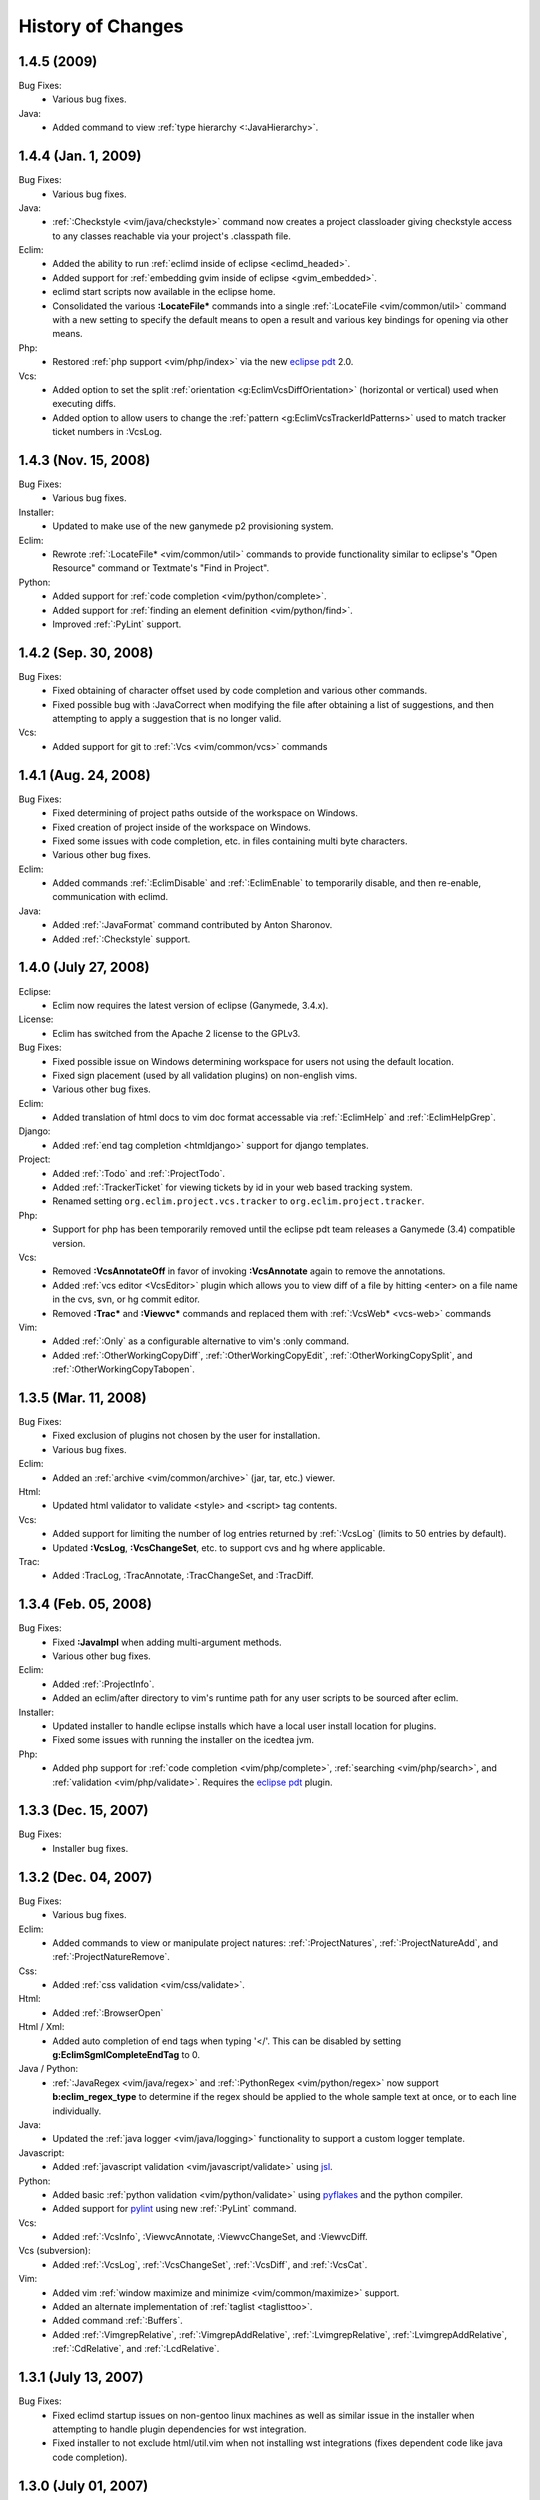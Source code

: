 .. Copyright (C) 2005 - 2009  Eric Van Dewoestine

   This program is free software: you can redistribute it and/or modify
   it under the terms of the GNU General Public License as published by
   the Free Software Foundation, either version 3 of the License, or
   (at your option) any later version.

   This program is distributed in the hope that it will be useful,
   but WITHOUT ANY WARRANTY; without even the implied warranty of
   MERCHANTABILITY or FITNESS FOR A PARTICULAR PURPOSE.  See the
   GNU General Public License for more details.

   You should have received a copy of the GNU General Public License
   along with this program.  If not, see <http://www.gnu.org/licenses/>.

History of Changes
==================

.. _1.4.5:

1.4.5 (2009)
----------------------

Bug Fixes:
  - Various bug fixes.

Java:
  - Added command to view :ref:`type hierarchy <:JavaHierarchy>`.

.. _1.4.4:

1.4.4 (Jan. 1, 2009)
----------------------

Bug Fixes:
  - Various bug fixes.

Java:
  - :ref:`:Checkstyle <vim/java/checkstyle>` command now creates a project
    classloader giving checkstyle access to any classes reachable via your
    project's .classpath file.

Eclim:
  - Added the ability to run :ref:`eclimd inside of eclipse <eclimd_headed>`.
  - Added support for :ref:`embedding gvim inside of eclipse <gvim_embedded>`.
  - eclimd start scripts now available in the eclipse home.
  - Consolidated the various **:LocateFile\*** commands into a single
    :ref:`:LocateFile <vim/common/util>` command with a new setting to specify
    the default means to open a result and various key bindings for opening via
    other means.

Php:
  - Restored :ref:`php support <vim/php/index>` via the new `eclipse pdt`_
    2.0.

Vcs:
  - Added option to set the split
    :ref:`orientation <g:EclimVcsDiffOrientation>` (horizontal or vertical)
    used when executing diffs.
  - Added option to allow users to change the
    :ref:`pattern <g:EclimVcsTrackerIdPatterns>` used to match tracker ticket
    numbers in :VcsLog.

.. _1.4.3:

1.4.3 (Nov. 15, 2008)
----------------------

Bug Fixes:
  - Various bug fixes.

Installer:
  - Updated to make use of the new ganymede p2 provisioning system.

Eclim:
  - Rewrote :ref:`:LocateFile* <vim/common/util>` commands to provide
    functionality similar to eclipse's "Open Resource" command or Textmate's
    "Find in Project".

Python:
  - Added support for :ref:`code completion <vim/python/complete>`.
  - Added support for :ref:`finding an element definition <vim/python/find>`.
  - Improved :ref:`:PyLint` support.

.. _1.4.2:

1.4.2 (Sep. 30, 2008)
----------------------

Bug Fixes:
  - Fixed obtaining of character offset used by code completion and various
    other commands.
  - Fixed possible bug with :JavaCorrect when modifying the file after
    obtaining a list of suggestions, and then attempting to apply a suggestion
    that is no longer valid.

Vcs:
  - Added support for git to :ref:`:Vcs <vim/common/vcs>` commands

.. _1.4.1:

1.4.1 (Aug. 24, 2008)
-----------------------

Bug Fixes:
  - Fixed determining of project paths outside of the workspace on Windows.
  - Fixed creation of project inside of the workspace on Windows.
  - Fixed some issues with code completion, etc. in files containing multi byte
    characters.
  - Various other bug fixes.

Eclim:
  - Added commands :ref:`:EclimDisable` and :ref:`:EclimEnable` to temporarily
    disable, and then re-enable, communication with eclimd.

Java:
  - Added :ref:`:JavaFormat` command contributed by Anton Sharonov.
  - Added :ref:`:Checkstyle` support.

.. _1.4.0:

1.4.0 (July 27, 2008)
---------------------

Eclipse:
  - Eclim now requires the latest version of eclipse (Ganymede, 3.4.x).

License:
  - Eclim has switched from the Apache 2 license to the GPLv3.

Bug Fixes:
  - Fixed possible issue on Windows determining workspace for users not using
    the default location.
  - Fixed sign placement (used by all validation plugins) on non-english vims.
  - Various other bug fixes.

Eclim:
  - Added translation of html docs to vim doc format accessable via
    :ref:`:EclimHelp` and :ref:`:EclimHelpGrep`.

Django:
  - Added :ref:`end tag completion <htmldjango>` support for django templates.

Project:
  - Added :ref:`:Todo` and :ref:`:ProjectTodo`.
  - Added :ref:`:TrackerTicket` for viewing tickets by id in your web based
    tracking system.
  - Renamed setting ``org.eclim.project.vcs.tracker`` to
    ``org.eclim.project.tracker``.

Php:
  - Support for php has been temporarily removed until the eclipse pdt team
    releases a Ganymede (3.4) compatible version.

Vcs:
  - Removed **:VcsAnnotateOff** in favor of invoking **:VcsAnnotate** again to
    remove the annotations.
  - Added :ref:`vcs editor <VcsEditor>` plugin which allows you to view diff of
    a file by hitting <enter> on a file name in the cvs, svn, or hg commit
    editor.
  - Removed **:Trac\*** and **:Viewvc\*** commands and replaced them with
    :ref:`:VcsWeb* <vcs-web>` commands

Vim:
  - Added :ref:`:Only` as a configurable alternative to vim's :only command.
  - Added :ref:`:OtherWorkingCopyDiff`,
    :ref:`:OtherWorkingCopyEdit`,
    :ref:`:OtherWorkingCopySplit`, and
    :ref:`:OtherWorkingCopyTabopen`.

.. _1.3.5:

1.3.5 (Mar. 11, 2008)
---------------------

Bug Fixes:
  - Fixed exclusion of plugins not chosen by the user for installation.
  - Various bug fixes.

Eclim:
  - Added an :ref:`archive <vim/common/archive>` (jar, tar, etc.)
    viewer.

Html:
  - Updated html validator to validate <style> and <script> tag contents.

Vcs:
  - Added support for limiting the number of log entries returned by
    :ref:`:VcsLog` (limits to 50 entries by default).
  - Updated **:VcsLog**, **:VcsChangeSet**, etc.
    to support cvs and hg where applicable.

Trac:
  - Added :TracLog, :TracAnnotate, :TracChangeSet, and :TracDiff.

.. _1.3.4:

1.3.4 (Feb. 05, 2008)
---------------------

Bug Fixes:
  - Fixed **:JavaImpl** when adding multi-argument methods.
  - Various other bug fixes.

Eclim:
  - Added :ref:`:ProjectInfo`.
  - Added an eclim/after directory to vim's runtime path for any user scripts
    to be sourced after eclim.

Installer:
  - Updated installer to handle eclipse installs which have a local user
    install location for plugins.
  - Fixed some issues with running the installer on the icedtea jvm.

Php:
  - Added php support for
    :ref:`code completion <vim/php/complete>`,
    :ref:`searching <vim/php/search>`, and
    :ref:`validation <vim/php/validate>`.
    Requires the `eclipse pdt`_ plugin.

.. _1.3.3:

1.3.3 (Dec. 15, 2007)
---------------------

Bug Fixes:
  - Installer bug fixes.

.. _1.3.2:

1.3.2 (Dec. 04, 2007)
---------------------

Bug Fixes:
  - Various bug fixes.

Eclim:
  - Added commands to view or manipulate project natures:
    :ref:`:ProjectNatures`,
    :ref:`:ProjectNatureAdd`, and
    :ref:`:ProjectNatureRemove`.

Css:
  - Added :ref:`css validation <vim/css/validate>`.

Html:
  - Added :ref:`:BrowserOpen`

Html / Xml:
  - Added auto completion of end tags when typing '</'.
    This can be disabled by setting
    **g:EclimSgmlCompleteEndTag** to 0.

Java / Python:
  - :ref:`:JavaRegex <vim/java/regex>` and
    :ref:`:PythonRegex <vim/python/regex>`
    now support **b:eclim_regex_type** to determine if the
    regex should be applied to the whole sample text at once, or to each
    line individually.

Java:
  - Updated the :ref:`java logger <vim/java/logging>` functionality to support
    a custom logger template.

Javascript:
  - Added :ref:`javascript validation <vim/javascript/validate>` using jsl_.

Python:
  - Added basic :ref:`python validation <vim/python/validate>` using pyflakes_
    and the python compiler.
  - Added support for pylint_ using new :ref:`:PyLint` command.

Vcs:
  - Added
    :ref:`:VcsInfo`,
    :ViewvcAnnotate, :ViewvcChangeSet, and :ViewvcDiff.

Vcs (subversion):
  - Added
    :ref:`:VcsLog`,
    :ref:`:VcsChangeSet`,
    :ref:`:VcsDiff`, and
    :ref:`:VcsCat`.

Vim:
  - Added vim :ref:`window maximize and minimize <vim/common/maximize>`
    support.
  - Added an alternate implementation of :ref:`taglist <taglisttoo>`.
  - Added command :ref:`:Buffers`.
  - Added
    :ref:`:VimgrepRelative`,
    :ref:`:VimgrepAddRelative`,
    :ref:`:LvimgrepRelative`,
    :ref:`:LvimgrepAddRelative`,
    :ref:`:CdRelative`, and
    :ref:`:LcdRelative`.

.. _1.3.1:

1.3.1 (July 13, 2007)
---------------------

Bug Fixes:
  - Fixed eclimd startup issues on non-gentoo linux machines as well as
    similar issue in the installer when attempting to handle plugin
    dependencies for wst integration.
  - Fixed installer to not exclude html/util.vim when not installing wst
    integrations (fixes dependent code like java code completion).

.. _1.3.0:

1.3.0 (July 01, 2007)
---------------------

Bug Fixes:
  - Bug fixes.

Eclim:
  - New graphical installer for easing the installation and upgrading
    procedure.
  - In previous releases of eclim, any time a command required access to
    the eclipse representation of a source file, eclim would force a full
    refresh of the current project to ensure that any external additions,
    deletions, or changes to other files would be automatically detected.
    However, this approach, while convenient and transparent to the user,
    comes with a performance penalty that grows as the project size grows.

    For some users this performance penalty has been more noticeable than
    for others.  So in response to this feedback, eclim no longer performs
    an automatic project refresh.  What this means for you is that any time
    you perform an action that results in any file additions, deletions, or
    changes, like a svn / cvs update, you should issue a :ref:`:ProjectRefresh`
    to ensure that eclipse and eclim are updated with the latest version of the
    files on disk.
  - :ref:`:ProjectCreate` now supports optional -p argument for specifying the
    project name to use.
  - Created new command :ref:`:ProjectRefreshAll` to support refreshing all
    projects at once, and modified :ref:`:ProjectRefresh` to only refresh the
    current project if no project names are supplied.
  - Added
    :ref:`:ProjectGrep`,
    :ref:`:ProjectGrepAdd`,
    :ref:`:ProjectLGrep`, and
    :ref:`:ProjectLGrepAdd`.
  - Added support for buffer local variable
    **b:EclimLocationListFilter** which can contain a list of
    regular expression patterns used to filter location list entries with
    text / message field matching one of the patterns.  The main intention
    of this new variable is to allow you to filter out validation errors /
    warnings per file type, that you wish to ignore.

    Example which I have in my .vim/ftplugin/html/html.vim file\:

    .. code-block:: vim

      let b:EclimLocationListFilter = [
          \ '<table> lacks "summary" attribute'
        \ ]

Css:
  - Added :ref:`css code completion <vim/css/complete>`.  Requires the
    `eclipse wst`_ plugin.

Dtd:
  - Added :ref:`dtd validation <vim/dtd/validate>`.  Requires the
    `eclipse wst`_ plugin.

Html:
  - Added :ref:`html code completion <vim/html/complete>`.  Requires the
    `eclipse wst`_ plugin.
  - Added :ref:`html validation <vim/html/validate>`.  Requires the
    `eclipse wst`_ plugin.

Log4j:
  - Added :ref:`log4j xml file validation <vim/java/log4j/validate>`.

Python:
  - Added support for :ref:`testing regular expressions <vim/python/regex>`.

Django:
  - Added
    :ref:`:DjangoManage`,
    :ref:`:DjangoFind`,
    :ref:`:DjangoTemplateOpen`,
    :ref:`:DjangoViewOpen`, and
    :ref:`:DjangoContextOpen`.

WebXml:
  - Added :ref:`web.xml file validation <vim/java/webxml/validate>`.

Vim:
  - Added
    :ref:`:ArgsRelative`,
    :ref:`:ArgAddRelative`,
    :ref:`:ReadRelative`.
  - Added
    :ref:`:Sign`,
    :ref:`:Signs`,
    :ref:`:SignClearUser`,
    :ref:`:SignClearAll`.

Vcs:
  - Added
    :ref:`:VcsAnnotate` and :Viewvc.

Wsdl:
  - Added :ref:`wsdl validation <vim/wsdl/validate>`.  Requires the
    `eclipse wst`_ plugin.

Xsd:
  - Added :ref:`xsd validation <vim/xsd/validate>`.  Requires the
    `eclipse wst`_ plugin.

Xml:
  - Added :ref:`xml code completion <vim/xml/complete>`.  Requires the
    `eclipse wst`_ plugin.

.. _eclipse pdt: http://eclipse.org/pdt/
.. _eclipse wst: http://eclipse.org/webtools/main.php
.. _jsl: http://www.javascriptlint.com/
.. _pyflakes: http://www.divmod.org/trac/wiki/DivmodPyflakes
.. _pylint: http://www.logilab.org/857
